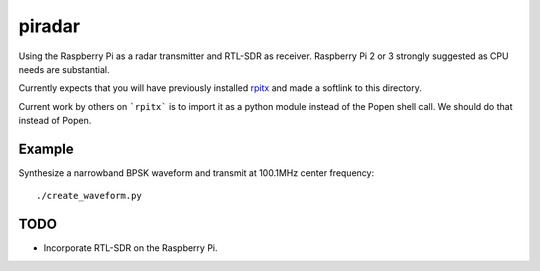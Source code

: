 =========
 piradar
=========

Using the Raspberry Pi as a radar transmitter and RTL-SDR as receiver.
Raspberry Pi 2 or 3 strongly suggested as CPU needs are substantial.

Currently expects that you will have previously installed `rpitx <https://github.com/F5OEO/rpitx>`_ and made a softlink to this directory.

Current work by others on ```rpitx``` is to import it as a python module instead of the Popen shell call.
We should do that instead of Popen.

Example
=======
Synthesize a narrowband BPSK waveform and transmit at 100.1MHz center frequency::
    
    ./create_waveform.py 


TODO
====

* Incorporate RTL-SDR on the Raspberry Pi.
